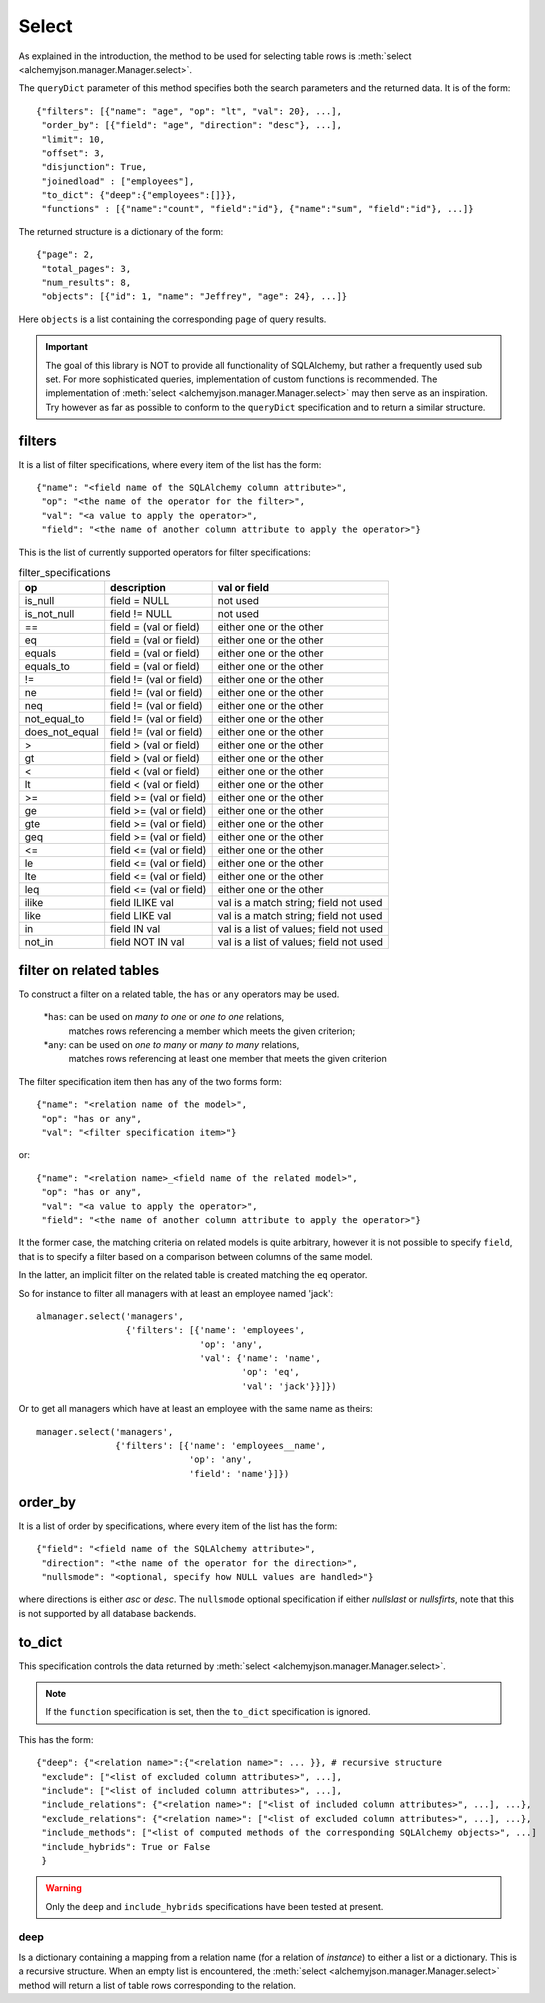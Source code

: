 ======
Select
======

As explained in the introduction, the method to be used for selecting
table rows is :meth:`select <alchemyjson.manager.Manager.select>`.

The ``queryDict`` parameter of this method specifies both the search parameters and the
returned data. It is of the form::

   {"filters": [{"name": "age", "op": "lt", "val": 20}, ...],
    "order_by": [{"field": "age", "direction": "desc"}, ...],
    "limit": 10,
    "offset": 3,
    "disjunction": True,
    "joinedload" : ["employees"],
    "to_dict": {"deep":{"employees":[]}},
    "functions" : [{"name":"count", "field":"id"}, {"name":"sum", "field":"id"}, ...]}

The returned structure is a dictionary of the form::

   {"page": 2,
    "total_pages": 3,
    "num_results": 8,
    "objects": [{"id": 1, "name": "Jeffrey", "age": 24}, ...]}

Here ``objects`` is a list containing the corresponding ``page`` of query
results.

.. important::
   The goal of this library is NOT to provide all functionality of SQLAlchemy,
   but rather a frequently used sub set. For more sophisticated queries,
   implementation of custom functions is recommended. The implementation of
   :meth:`select <alchemyjson.manager.Manager.select>` may then serve
   as an inspiration. Try however as far as possible to conform to the
   ``queryDict`` specification and to return a similar structure.

-------
filters
-------

It is a list of filter specifications, where every item of the list has the form::

   {"name": "<field name of the SQLAlchemy column attribute>",
    "op": "<the name of the operator for the filter>",
    "val": "<a value to apply the operator>",
    "field": "<the name of another column attribute to apply the operator>"}

This is the list of currently supported operators for filter specifications:

.. csv-table:: filter_specifications
   :header:    op, description, val or field

   is_null, field = NULL , not used
   is_not_null, field != NULL, not used
   ==, field = (val or field), either one or the other
   eq, field = (val or field), either one or the other
   equals, field = (val or field), either one or the other
   equals_to, field = (val or field), either one or the other
   !=, field != (val or field), either one or the other
   ne, field != (val or field), either one or the other
   neq, field != (val or field), either one or the other
   not_equal_to, field != (val or field), either one or the other
   does_not_equal, field != (val or field), either one or the other
   >, field > (val or field), either one or the other
   gt, field > (val or field), either one or the other
   <, field < (val or field), either one or the other
   lt, field < (val or field), either one or the other
   >=, field >= (val or field), either one or the other
   ge, field >= (val or field), either one or the other
   gte, field >= (val or field), either one or the other
   geq, field >= (val or field), either one or the other
   <=, field <= (val or field), either one or the other
   le, field <= (val or field), either one or the other
   lte, field <= (val or field), either one or the other
   leq, field <= (val or field), either one or the other
   ilike, field ILIKE val, val is a match string; field not used
   like,  field LIKE val, val is a match string; field not used
   in, field IN val, val is a list of values; field not used
   not_in, field NOT IN val, val is a list of values; field not used

------------------------
filter on related tables
------------------------

To construct a filter on a related table, the ``has`` or ``any`` operators may
be used.

   *``has``: can be used on `many to one` or `one to one` relations,
    matches rows referencing a member which meets the given criterion;
   *``any``: can be used on `one to many` or `many to many` relations,
    matches rows referencing at least one member that meets the given criterion

The filter specification item then has any of the two forms form::

   {"name": "<relation name of the model>",
    "op": "has or any",
    "val": "<filter specification item>"}

or::

   {"name": "<relation name>_<field name of the related model>",
    "op": "has or any",
    "val": "<a value to apply the operator>",
    "field": "<the name of another column attribute to apply the operator>"}

It the former case, the matching criteria on related models is quite arbitrary, however
it is not possible to specify ``field``, that is to specify a filter based on
a comparison between columns of the same model.

In the latter, an implicit filter on the related table is created matching the ``eq``
operator.

So for instance to filter all managers with at least an employee named 'jack'::

   almanager.select('managers',
                    {'filters': [{'name': 'employees',
                                  'op': 'any',
                                  'val': {'name': 'name',
                                          'op': 'eq',
                                          'val': 'jack'}}]})

Or to get all managers which have at least an employee with the same name as theirs::

   manager.select('managers',
                  {'filters': [{'name': 'employees__name',
                                'op': 'any',
                                'field': 'name'}]})

.. important::

--------
order_by
--------

It is a list of order by specifications, where every item of the list has the
form::

   {"field": "<field name of the SQLAlchemy attribute>",
    "direction": "<the name of the operator for the direction>",
    "nullsmode": "<optional, specify how NULL values are handled>"}

where directions is either *asc* or *desc*. The ``nullsmode`` optional specification
if either *nullslast* or *nullsfirts*, note that this is not supported by all
database backends.

-------
to_dict
-------

This specification controls the data returned by :meth:`select <alchemyjson.manager.Manager.select>`.

.. note::
   If the ``function`` specification is set, then the ``to_dict`` specification
   is ignored.

This has the form::

   {"deep": {"<relation name>":{"<relation name>": ... }}, # recursive structure
    "exclude": ["<list of excluded column attributes>", ...],
    "include": ["<list of included column attributes>", ...],
    "include_relations": {"<relation name>": ["<list of included column attributes>", ...], ...},
    "exclude_relations": {"<relation name>": ["<list of excluded column attributes>", ...], ...},
    "include_methods": ["<list of computed methods of the corresponding SQLAlchemy objects>", ...]
    "include_hybrids": True or False
    }

.. warning::
   Only the ``deep`` and ``include_hybrids`` specifications have been tested
   at present.

deep
^^^^

Is a dictionary containing a mapping from a relation name (for a
relation of `instance`) to either a list or a dictionary. This is a
recursive structure. When an empty list is encountered, the :meth:`select <alchemyjson.manager.Manager.select>`
method will return a list of table rows corresponding to the relation.